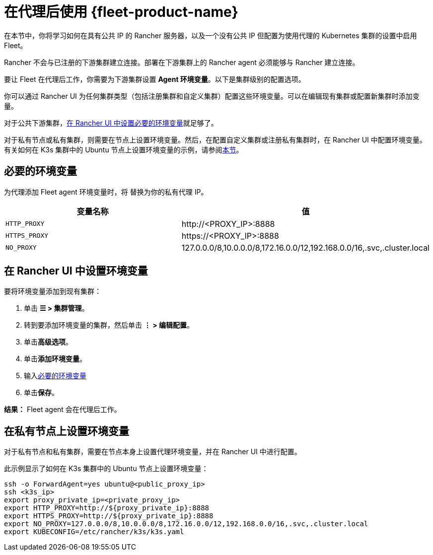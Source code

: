 = 在代理后使用 {fleet-product-name}

在本节中，你将学习如何在具有公共 IP 的 Rancher 服务器，以及一个没有公共 IP 但配置为使用代理的 Kubernetes 集群的设置中启用 Fleet。

Rancher 不会与已注册的下游集群建立连接。部署在下游集群上的 Rancher agent 必须能够与 Rancher 建立连接。

要让 Fleet 在代理后工作，你需要为下游集群设置 *Agent 环境变量*。以下是集群级别的配置选项。

你可以通过 Rancher UI 为任何集群类型（包括注册集群和自定义集群）配置这些环境变量。可以在编辑现有集群或配置新集群时添加变量。

对于公共下游集群，<<_在_rancher_ui_中设置环境变量,在 Rancher UI 中设置必要的环境变量>>就足够了。

对于私有节点或私有集群，则需要在节点上设置环境变量。然后，在配置自定义集群或注册私有集群时，在 Rancher UI 中配置环境变量。有关如何在 K3s 集群中的 Ubuntu 节点上设置环境变量的示例，请参阅<<_在私有节点上设置环境变量,本节>>。

== 必要的环境变量

为代理添加 Fleet agent 环境变量时，将 +++<PROXY_IP>+++替换为你的私有代理 IP。+++</PROXY_IP>+++

|===
| 变量名称 | 值

| `HTTP_PROXY`
| \http://<PROXY_IP>:8888

| `HTTPS_PROXY`
| \https://<PROXY_IP>:8888

| `NO_PROXY`
| 127.0.0.0/8,10.0.0.0/8,172.16.0.0/12,192.168.0.0/16,.svc,.cluster.local
|===

== 在 Rancher UI 中设置环境变量

要将环境变量添加到现有集群：

. 单击 *☰ > 集群管理*。
. 转到要添加环境变量的集群，然后单击 *⋮ > 编辑配置*。
. 单击**高级选项**。
. 单击**添加环境变量**。
. 输入<<_必要的环境变量,必要的环境变量>>
. 单击**保存**。

*结果：* Fleet agent 会在代理后工作。

== 在私有节点上设置环境变量

对于私有节点和私有集群，需要在节点本身上设置代理环境变量，并在 Rancher UI 中进行配置。

此示例显示了如何在 K3s 集群中的 Ubuntu 节点上设置环境变量：

----
ssh -o ForwardAgent=yes ubuntu@<public_proxy_ip>
ssh <k3s_ip>
export proxy_private_ip=<private_proxy_ip>
export HTTP_PROXY=http://${proxy_private_ip}:8888
export HTTPS_PROXY=http://${proxy_private_ip}:8888
export NO_PROXY=127.0.0.0/8,10.0.0.0/8,172.16.0.0/12,192.168.0.0/16,.svc,.cluster.local
export KUBECONFIG=/etc/rancher/k3s/k3s.yaml
----
